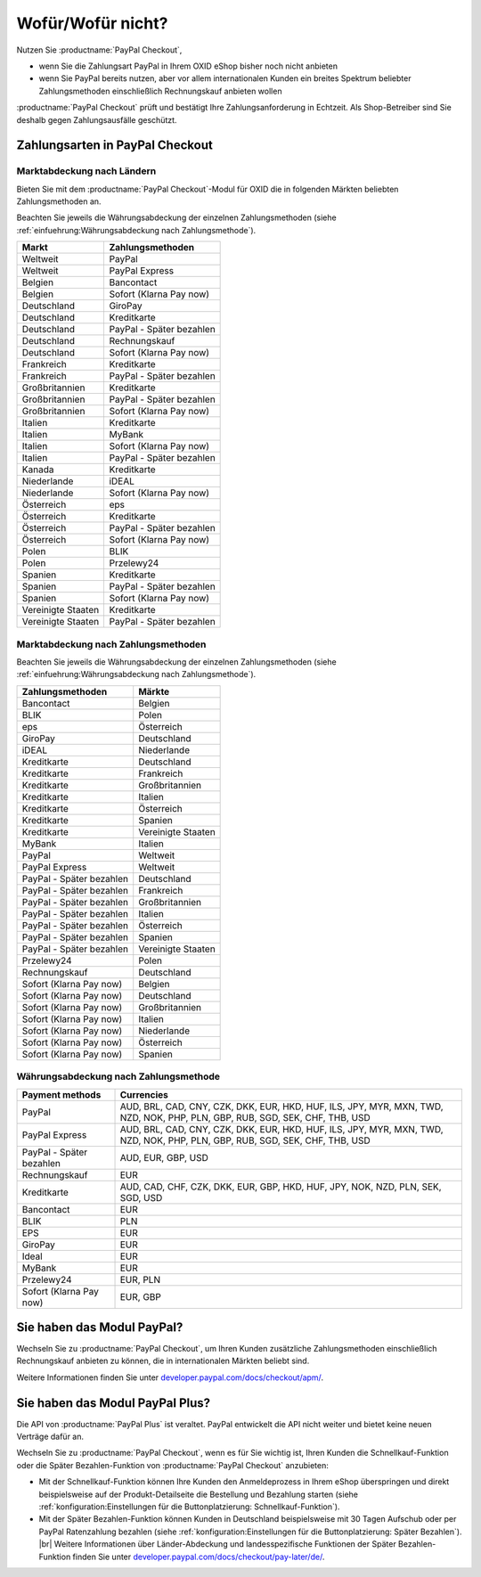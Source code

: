 ﻿Wofür/Wofür nicht?
==================

Nutzen Sie :productname:`PayPal Checkout`,

* wenn Sie die Zahlungsart PayPal in Ihrem OXID eShop bisher noch nicht anbieten
* wenn Sie PayPal bereits nutzen, aber vor allem internationalen Kunden ein breites Spektrum beliebter Zahlungsmethoden einschließlich Rechnungskauf anbieten wollen

:productname:`PayPal Checkout` prüft und bestätigt Ihre Zahlungsanforderung in Echtzeit. Als Shop-Betreiber sind Sie deshalb gegen Zahlungsausfälle geschützt.

Zahlungsarten in PayPal Checkout
--------------------------------

.. image:: media/paypal-logo.png
    :alt: PayPal-Logo
    :class: no-shadow
    :height: 38
    :width: 150


Marktabdeckung nach Ländern
^^^^^^^^^^^^^^^^^^^^^^^^^^^

Bieten Sie mit dem :productname:`PayPal Checkout`-Modul für OXID die in folgenden Märkten beliebten Zahlungsmethoden an.

Beachten Sie jeweils die Währungsabdeckung der einzelnen Zahlungsmethoden (siehe :ref:`einfuehrung:Währungsabdeckung nach Zahlungsmethode`).

==================  ==========================
Markt               Zahlungsmethoden
==================  ==========================
Weltweit	        PayPal
Weltweit	        PayPal Express
Belgien	            Bancontact
Belgien	            Sofort (Klarna Pay now)
Deutschland	        GiroPay
Deutschland	        Kreditkarte
Deutschland	        PayPal - Später bezahlen
Deutschland	        Rechnungskauf
Deutschland	        Sofort (Klarna Pay now)
Frankreich	        Kreditkarte
Frankreich	        PayPal - Später bezahlen
Großbritannien      Kreditkarte
Großbritannien      PayPal - Später bezahlen
Großbritannien	    Sofort (Klarna Pay now)
Italien 	        Kreditkarte
Italien	            MyBank
Italien	            Sofort (Klarna Pay now)
Italien             PayPal - Später bezahlen
Kanada  	        Kreditkarte
Niederlande	        iDEAL
Niederlande	        Sofort (Klarna Pay now)
Österreich	        eps
Österreich	        Kreditkarte
Österreich 	        PayPal - Später bezahlen
Österreich	        Sofort (Klarna Pay now)
Polen	            BLIK
Polen	            Przelewy24
Spanien 	        Kreditkarte
Spanien 	        PayPal - Später bezahlen
Spanien	            Sofort (Klarna Pay now)
Vereinigte Staaten  Kreditkarte
Vereinigte Staaten  PayPal - Später bezahlen
==================  ==========================

Marktabdeckung nach Zahlungsmethoden
^^^^^^^^^^^^^^^^^^^^^^^^^^^^^^^^^^^^

Beachten Sie jeweils die Währungsabdeckung der einzelnen Zahlungsmethoden (siehe :ref:`einfuehrung:Währungsabdeckung nach Zahlungsmethode`).

========================== ===============
Zahlungsmethoden           Märkte
========================== ===============
Bancontact	               Belgien
BLIK	                   Polen
eps	                       Österreich
GiroPay	                   Deutschland
iDEAL 	                   Niederlande
Kreditkarte                Deutschland
Kreditkarte                Frankreich
Kreditkarte                Großbritannien
Kreditkarte                Italien
Kreditkarte                Österreich
Kreditkarte                Spanien
Kreditkarte                Vereinigte Staaten
MyBank	                   Italien
PayPal	                   Weltweit
PayPal Express             Weltweit
PayPal - Später bezahlen   Deutschland
PayPal - Später bezahlen   Frankreich
PayPal - Später bezahlen   Großbritannien
PayPal - Später bezahlen   Italien
PayPal - Später bezahlen   Österreich
PayPal - Später bezahlen   Spanien
PayPal - Später bezahlen   Vereinigte Staaten
Przelewy24	               Polen
Rechnungskauf	           Deutschland
Sofort (Klarna Pay now)	   Belgien
Sofort (Klarna Pay now)	   Deutschland
Sofort (Klarna Pay now)	   Großbritannien
Sofort (Klarna Pay now)    Italien
Sofort (Klarna Pay now)	   Niederlande
Sofort (Klarna Pay now)	   Österreich
Sofort (Klarna Pay now)	   Spanien
========================== ===============

Währungsabdeckung nach Zahlungsmethode
^^^^^^^^^^^^^^^^^^^^^^^^^^^^^^^^^^^^^^

=============================== ===============
Payment methods                 Currencies
=============================== ===============
PayPal                          AUD, BRL, CAD, CNY, CZK, DKK, EUR, HKD, HUF, ILS, JPY, MYR, MXN, TWD, NZD, NOK, PHP, PLN, GBP, RUB, SGD, SEK, CHF, THB, USD
PayPal Express                  AUD, BRL, CAD, CNY, CZK, DKK, EUR, HKD, HUF, ILS, JPY, MYR, MXN, TWD, NZD, NOK, PHP, PLN, GBP, RUB, SGD, SEK, CHF, THB, USD
PayPal - Später bezahlen        AUD, EUR, GBP, USD
Rechnungskauf                   EUR
Kreditkarte                     AUD, CAD, CHF, CZK, DKK, EUR, GBP, HKD, HUF, JPY, NOK, NZD, PLN, SEK, SGD, USD
Bancontact                      EUR
BLIK                            PLN
EPS                             EUR
GiroPay                         EUR
Ideal                           EUR
MyBank                          EUR
Przelewy24                      EUR, PLN
Sofort (Klarna Pay now)         EUR, GBP
=============================== ===============


Sie haben das Modul PayPal?
---------------------------

Wechseln Sie zu :productname:`PayPal Checkout`, um Ihren Kunden zusätzliche Zahlungsmethoden einschließlich Rechnungskauf anbieten zu können, die in internationalen Märkten beliebt sind.

Weitere Informationen finden Sie unter `developer.paypal.com/docs/checkout/apm/ <https://developer.paypal.com/docs/checkout/apm/>`_.


Sie haben das Modul PayPal Plus?
--------------------------------

Die API von :productname:`PayPal Plus` ist veraltet. PayPal entwickelt die API nicht weiter und bietet keine neuen Verträge dafür an.

Wechseln Sie zu :productname:`PayPal Checkout`, wenn es für Sie wichtig ist, Ihren Kunden die Schnellkauf-Funktion oder die Später Bezahlen-Funktion von :productname:`PayPal Checkout` anzubieten:

* Mit der Schnellkauf-Funktion können Ihre Kunden den Anmeldeprozess in Ihrem eShop überspringen und direkt beispielsweise auf der Produkt-Detailseite die Bestellung und Bezahlung starten (siehe :ref:`konfiguration:Einstellungen für die Buttonplatzierung: Schnellkauf-Funktion`).
* Mit der Später Bezahlen-Funktion können Kunden in Deutschland beispielsweise mit 30 Tagen Aufschub oder per PayPal Ratenzahlung bezahlen (siehe :ref:`konfiguration:Einstellungen für die Buttonplatzierung: Später Bezahlen`).
  |br|
  Weitere Informationen über Länder-Abdeckung und landesspezifische Funktionen der Später Bezahlen-Funktion finden Sie unter `developer.paypal.com/docs/checkout/pay-later/de/ <https://developer.paypal.com/docs/checkout/pay-later/de/>`_.

.. Intern: oxdajp, Status:
